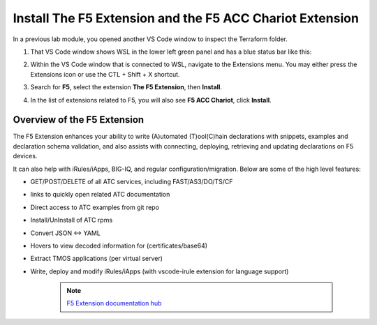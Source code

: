 Install The F5 Extension and the F5 ACC Chariot Extension
================================================================================

In a previous lab module, you opened another VS Code window to inspect the Terraform folder.

#. That VS Code window shows WSL in the lower left green panel and has a blue status bar like this:

   .. image:: ./images/1_vscode_WSL_statusbar.png
      :alt: VS Code Status bar - WSL blue
      :align: left

#. Within the VS Code window that is connected to WSL, navigate to the Extensions menu.  You may either press the Extensions icon or use the CTL + Shift + X shortcut.

   .. image:: ./images/icon_VS CodeExtensions_inactive.png
      :scale: 50%
      :align: left
      :alt: VS Code Extensions icon

#. Search for **F5**, select the extension **The F5 Extension**, then **Install**.

   .. image:: ./images/installWithinCode_11.04.2020.gif
      :alt: Animated GUI
      :align: left
      :width: 90%

   .. image:: ./images/2_vscode_f5extinstall.png
      :alt: F5 Extension Installing
      :align: left
      :width: 90%

#. In the list of extensions related to F5, you will also see **F5 ACC Chariot**, click **Install**.

   .. image:: ./images/2_vscode_ACCExtensioninstall.png
      :alt: F5 ACC Installing
      :align: left
      :width: 90%


Overview of the F5 Extension
--------------------------------------------------------------------------------

The F5 Extension enhances your ability to write (A)utomated (T)ool(C)hain declarations with snippets, examples and declaration schema validation, and also assists with connecting, deploying, retrieving and updating declarations on F5 devices.

It can also help with iRules/iApps, BIG-IQ, and regular configuration/migration.  Below are some of the high level features:

- GET/POST/DELETE of all ATC services, including FAST/AS3/DO/TS/CF
- links to quickly open related ATC documentation
- Direct access to ATC examples from git repo
- Install/UnInstall of ATC rpms
- Convert JSON <-> YAML
- Hovers to view decoded information for (certificates/base64)
- Extract TMOS applications (per virtual server)
- Write, deploy and modify iRules/iApps (with vscode-irule extension for language support)

   .. note::

      `F5 Extension documentation hub <https://f5devcentral.github.io/vscode-f5/>`_
